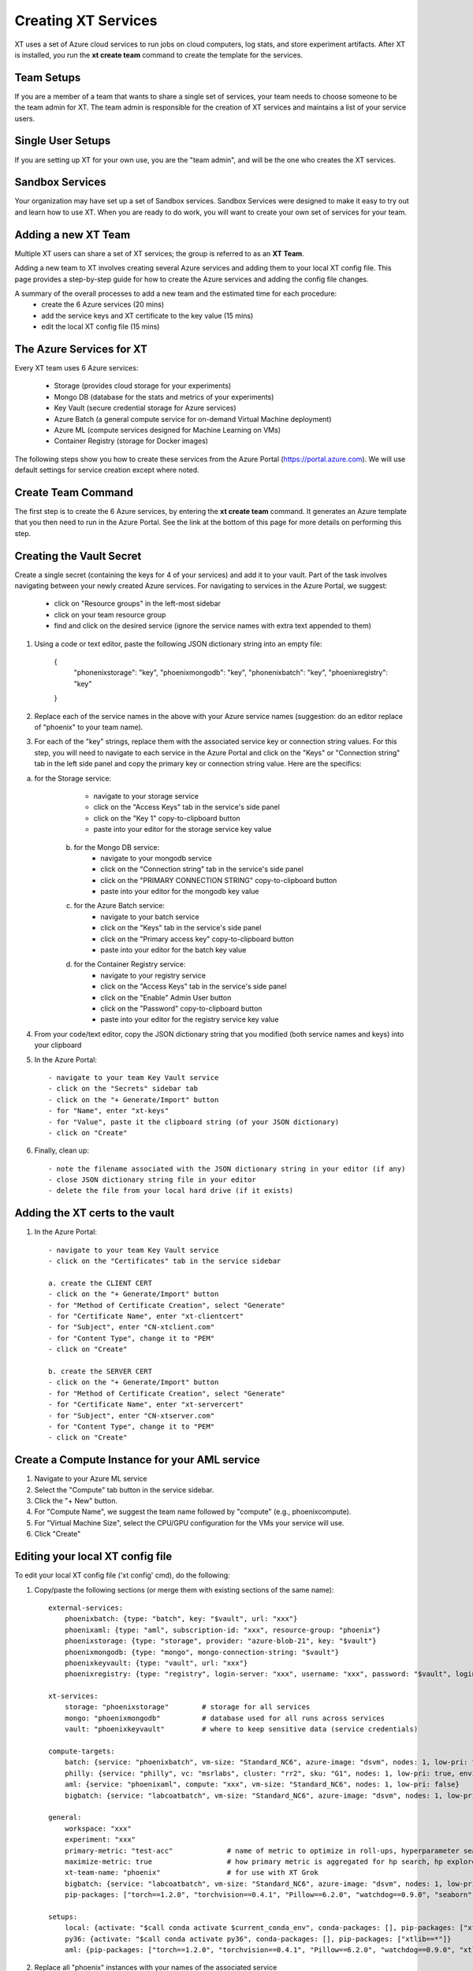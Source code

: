 .. _creating_xt_services:

========================================
Creating XT Services
========================================

XT uses a set of Azure cloud services to run jobs on cloud computers, log stats, and store experiment artifacts. 
After XT is installed, you run the **xt create team** command to create the template for the services. 

------------------------------
Team Setups
------------------------------

If you are a member of a team that wants to share a single set of services, your team needs to choose someone to be the team admin for XT.  The team admin is responsible for the creation of XT services and maintains a list of your service users.

------------------------------
Single User Setups
------------------------------

If you are setting up XT for your own use, you are the "team admin", and will 
be the one who creates the XT services.

------------------------------
Sandbox Services
------------------------------

Your organization may have set up a set of Sandbox services.  Sandbox Services were designed to make it easy to try out and learn how to use XT.  When you are ready to do work, you will want to create your own set of services for your team.

--------------------------
Adding a new XT Team
--------------------------

Multiple XT users can share a set of XT services; the group is referred to as an **XT Team**.

Adding a new team to XT involves creating several Azure services and 
adding them to your local XT config file.  This page provides a step-by-step 
guide for how to create the Azure services and adding the config file changes.

A summary of the overall processes to add a new team and the estimated time for each procedure:
    - create the 6 Azure services (20 mins)
    - add the service keys and XT certificate to the key value (15 mins)
    - edit the local XT config file (15 mins)

--------------------------
The Azure Services for XT
--------------------------

Every XT team uses 6 Azure services:

    - Storage               (provides cloud storage for your experiments)
    - Mongo DB              (database for the stats and metrics of your experiments)
    - Key Vault             (secure credential storage for Azure services)
    - Azure Batch           (a general compute service for on-demand Virtual Machine deployment)
    - Azure ML              (compute services designed for Machine Learning on VMs)
    - Container Registry    (storage for Docker images)

The following steps show you how to create these services from the Azure Portal (https://portal.azure.com).  We will
use default settings for service creation except where noted. 

--------------------------
Create Team Command
--------------------------

The first step is to create the 6 Azure services, by entering the **xt create team** command.  It
generates an Azure template that you then need to run in the Azure Portal.  See the link at the bottom of this page for 
more details on performing this step.


---------------------------------------------------
Creating the Vault Secret
---------------------------------------------------

Create a single secret (containing the keys for 4 of your services) and add it to your vault.  Part of the task involves navigating 
between your newly created Azure services.  For navigating to services in the Azure Portal, we suggest:

    - click on "Resource groups" in the left-most sidebar 
    - click on your team resource group
    - find and click on the desired service (ignore the service names with extra text appended to them)

1. Using a code or text editor, paste the following JSON dictionary string into an empty file:

    { 
        "phonenixstorage": "key",   
        "phoenixmongodb": "key",  
        "phonenixbatch": "key", 
        "phoenixregistry": "key"
    }

2. Replace each of the service names in the above with your Azure service names (suggestion: do an editor replace of "phoenix" to your team name).

3. For each of the "key" strings, replace them with the associated service key or connection string values.  For this step, you will need to navigate to each service in the Azure Portal and click on the "Keys" or "Connection string" tab in the left side panel and copy the primary key or connection string value.  Here are the specifics:

a. for the Storage service:
        - navigate to your storage service
        - click on the "Access Keys" tab in the service's side panel
        - click on the "Key 1" copy-to-clipboard button
        - paste into your editor for the storage service key value 

    b. for the Mongo DB service:
        - navigate to your mongodb service
        - click on the "Connection string" tab in the service's side panel
        - click on the "PRIMARY CONNECTION STRING" copy-to-clipboard button
        - paste into your editor for the mongodb key value 

    c. for the Azure Batch service:
        - navigate to your batch service
        - click on the "Keys" tab in the service's side panel
        - click on the "Primary access key" copy-to-clipboard button
        - paste into your editor for the batch key value 

    d. for the Container Registry service:
        - navigate to your registry service
        - click on the "Access Keys" tab in the service's side panel
        - click on the "Enable" Admin User button
        - click on the "Password" copy-to-clipboard button
        - paste into your editor for the registry service key value 

4. From your code/text editor, copy the JSON dictionary string that you modified (both service names and keys) into your clipboard

5. In the Azure Portal::

    - navigate to your team Key Vault service 
    - click on the "Secrets" sidebar tab
    - click on the "+ Generate/Import" button
    - for "Name", enter "xt-keys"
    - for "Value", paste it the clipboard string (of your JSON dictionary)
    - click on "Create"

6. Finally, clean up::

    - note the filename associated with the JSON dictionary string in your editor (if any)
    - close JSON dictionary string file in your editor
    - delete the file from your local hard drive (if it exists)

---------------------------------------------------
Adding the XT certs to the vault
---------------------------------------------------

1. In the Azure Portal::

    - navigate to your team Key Vault service 
    - click on the "Certificates" tab in the service sidebar 

    a. create the CLIENT CERT
    - click on the "+ Generate/Import" button
    - for "Method of Certificate Creation", select "Generate"
    - for "Certificate Name", enter "xt-clientcert"
    - for "Subject", enter "CN-xtclient.com"
    - for "Content Type", change it to "PEM"
    - click on "Create"

    b. create the SERVER CERT
    - click on the "+ Generate/Import" button
    - for "Method of Certificate Creation", select "Generate"
    - for "Certificate Name", enter "xt-servercert"
    - for "Subject", enter "CN-xtserver.com"
    - for "Content Type", change it to "PEM"
    - click on "Create"


-----------------------------------------------------------
Create a Compute Instance for your AML service
-----------------------------------------------------------

1. Navigate to your Azure ML service

#. Select the "Compute" tab button in the service sidebar.

#. Click the "+ New" button.

#. For "Compute Name", we suggest the team name followed by "compute" (e.g., phoenixcompute).

#. For "Virtual Machine Size", select the CPU/GPU configuration for the VMs your service will use.

#. Click "Create"


-----------------------------------------------------------
Editing your local XT config file 
-----------------------------------------------------------

To edit your local XT config file ('xt config' cmd), do the following:

1. Copy/paste the following sections (or merge them with existing sections of the same name)::

    external-services:
        phoenixbatch: {type: "batch", key: "$vault", url: "xxx"}
        phoenixaml: {type: "aml", subscription-id: "xxx", resource-group: "phoenix"}
        phoenixstorage: {type: "storage", provider: "azure-blob-21", key: "$vault"}
        phoenixmongodb: {type: "mongo", mongo-connection-string: "$vault"}
        phoenixkeyvault: {type: "vault", url: "xxx"}
        phoenixregistry: {type: "registry", login-server: "xxx", username: "xxx", password: "$vault", login: "true"}

    xt-services:
        storage: "phoenixstorage"        # storage for all services 
        mongo: "phoenixmongodb"          # database used for all runs across services
        vault: "phoenixkeyvault"         # where to keep sensitive data (service credentials)

    compute-targets:
        batch: {service: "phoenixbatch", vm-size: "Standard_NC6", azure-image: "dsvm", nodes: 1, low-pri: true,  box-class: "dsvm", docker: "none"}
        philly: {service: "philly", vc: "msrlabs", cluster: "rr2", sku: "G1", nodes: 1, low-pri: true, environment: "philly-pytorch"}
        aml: {service: "phoenixaml", compute: "xxx", vm-size: "Standard_NC6", nodes: 1, low-pri: false}
        bigbatch: {service: "labcoatbatch", vm-size: "Standard_NC6", azure-image: "dsvm", nodes: 1, low-pri: true,  box-class: "dsvm", environment: "none"}

    general:
        workspace: "xxx"
        experiment: "xxx"
        primary-metric: "test-acc"             # name of metric to optimize in roll-ups, hyperparameter search, and early stopping
        maximize-metric: true                  # how primary metric is aggregated for hp search, hp explorer, early stopping 
        xt-team-name: "phoenix"                # for use with XT Grok
        bigbatch: {service: "labcoatbatch", vm-size: "Standard_NC6", azure-image: "dsvm", nodes: 1, low-pri: true,  box-class: "dsvm", environment: "none"}
        pip-packages: ["torch==1.2.0", "torchvision==0.4.1", "Pillow==6.2.0", "watchdog==0.9.0", "seaborn", "pandas", "xtlib==*"]       # packages to be installed by pip (xtlib, etc.)

    setups:
        local: {activate: "$call conda activate $current_conda_env", conda-packages: [], pip-packages: ["xtlib==*"]}
        py36: {activate: "$call conda activate py36", conda-packages: [], pip-packages: ["xtlib==*"]}
        aml: {pip-packages: ["torch==1.2.0", "torchvision==0.4.1", "Pillow==6.2.0", "watchdog==0.9.0", "xtlib==*"] }

#. Replace all "phoenix" instances with your names of the associated service 

#. Replace all "xxx" values with the associated property of the specified service, using information from the Azure Portal.

#. For the "compute-targets" and "general" sections, review the settings and edit as needed.  See the XT Config File help topic for additional information about these properties.

-----------------------------------------------------------
Test your new team
-----------------------------------------------------------

Test your new XT team configuration by running XT in the directory that contains your local XT config file.  Try the
following commands in the specified order::

    - xt list workspaces:
        - this will test that your Key Value and Storage services are configured correctly
        - if an error occurs here, double check the Key Vault service properties and XT configuration file properties for these services

    - xt create workspace ws-test 
        - this will ensure your Storage account is writable 
        - if you see an error here about "Block blobs are not supported", you likely selected the wrong version of the storage "kind" property.  If this is the case,
          you will need to recreate the storage services.

    - xt run <script>
        - this will ensure that the Mongo DB service is configured correctly
        - if you see the error "getaddrinfo failed", you likely have specified the wrong connection string for mongodb.  if so, you 
          will have to update the xt-keys secret in the vault.

    - xt --target=batch run <script>
        - this will ensure that the Batch service is configured correctly

    - xt --target=aml run <script>
        - this will ensure that the Batch service is configured correctly


If you need to recreate 1 or more of the services::

    - delete the old service.
    - create the new service using the same name.  Note: some services may take 5-10 minutes before the name can be reused.
    - get the keys string from the "xt-keys" secret in the Key Vault.
    - use an editor to update the keys for any new services.
    - create a new version of the xt-keys secret with the updated JSON dictionary string.
    - on your local machine, be sure to run "xt kill cache" before trying further testing.

.. seealso:: 

    - :ref:`create team cmd <create_team>`
    - :ref:`XT Config file <xt_config_file>`
    - :ref:`Preparing A New Project <prepare_new_project>`
    - :ref:`Manually Creating the XT Services <manual_service_creation>`
